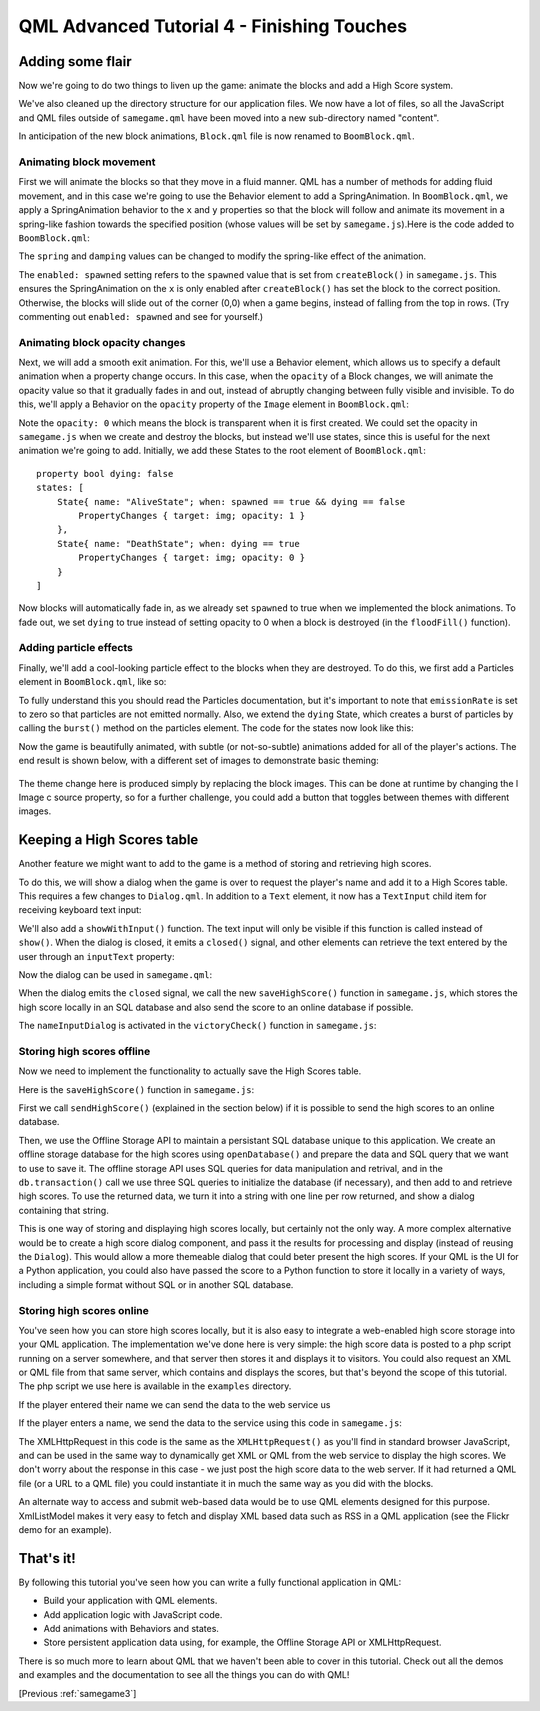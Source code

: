.. _samegame4:

QML Advanced Tutorial 4 - Finishing Touches
*******************************************

Adding some flair
=================

Now we're going to do two things to liven up the game: animate the blocks and add a High Score system.

We've also cleaned up the directory structure for our application files. We now have a lot of files, so all the
JavaScript and QML files outside of ``samegame.qml`` have been moved into a new sub-directory named "content".

In anticipation of the new block animations, ``Block.qml`` file is now renamed to ``BoomBlock.qml``.

Animating block movement
------------------------

First we will animate the blocks so that they move in a fluid manner. QML has a number of methods for adding fluid
movement, and in this case we're going to use the Behavior element to add a SpringAnimation.
In ``BoomBlock.qml``, we apply a SpringAnimation behavior to the ``x`` and ``y`` properties so that the
block will follow and animate its movement in a spring-like fashion towards the specified position (whose
values will be set by ``samegame.js``).Here is the code added to ``BoomBlock.qml``:

.. pysideinclude:: samegame/samegame4/content/BoomBlock.qml
    :snippet: 1

The ``spring`` and ``damping`` values can be changed to modify the spring-like effect of the animation.

The ``enabled: spawned`` setting refers to the ``spawned`` value that is set from ``createBlock()`` in ``samegame.js``.
This ensures the SpringAnimation on the ``x`` is only enabled after ``createBlock()`` has set the block to
the correct position. Otherwise, the blocks will slide out of the corner (0,0) when a game begins, instead of falling
from the top in rows. (Try commenting out ``enabled: spawned`` and see for yourself.)

Animating block opacity changes
-------------------------------

Next, we will add a smooth exit animation. For this, we'll use a Behavior element, which allows us to specify
a default animation when a property change occurs. In this case, when the ``opacity`` of a Block changes, we will
animate the opacity value so that it gradually fades in and out, instead of abruptly changing between fully
visible and invisible. To do this, we'll apply a Behavior on the ``opacity`` property of the ``Image``
element in ``BoomBlock.qml``:

.. pysideinclude:: samegame/samegame4/content/BoomBlock.qml
    :snippet: 2

Note the ``opacity: 0`` which means the block is transparent when it is first created. We could set the opacity
in ``samegame.js`` when we create and destroy the blocks,
but instead we'll use states, since this is useful for the next animation we're going to add.
Initially, we add these States to the root element of ``BoomBlock.qml``:

::

    property bool dying: false
    states: [
        State{ name: "AliveState"; when: spawned == true && dying == false
            PropertyChanges { target: img; opacity: 1 }
        },
        State{ name: "DeathState"; when: dying == true
            PropertyChanges { target: img; opacity: 0 }
        }
    ]

Now blocks will automatically fade in, as we already set ``spawned`` to true when we implemented the block animations.
To fade out, we set ``dying`` to true instead of setting opacity to 0 when a block is destroyed (in the ``floodFill()`` function).

Adding particle effects
-----------------------

Finally, we'll add a cool-looking particle effect to the blocks when they are destroyed. To do this, we first add a Particles element in
``BoomBlock.qml``, like so:

.. pysideinclude:: samegame/samegame4/content/BoomBlock.qml
    :snippet: 3

To fully understand this you should read the Particles documentation, but it's important to note that ``emissionRate`` is set
to zero so that particles are not emitted normally.
Also, we extend the ``dying`` State, which creates a burst of particles by calling the ``burst()`` method on the particles element. The code for the states now look
like this:

.. pysideinclude:: samegame/samegame4/content/BoomBlock.qml
    :snippet: 4

Now the game is beautifully animated, with subtle (or not-so-subtle) animations added for all of the
player's actions. The end result is shown below, with a different set of images to demonstrate basic theming:

.. figure:: declarative-adv-tutorial4.gif
    :align: center

The theme change here is produced simply by replacing the block images. This can be done at runtime by changing the \l Image \c source property, so for a further challenge, you could add a button that toggles between themes with different images.

Keeping a High Scores table
===========================

Another feature we might want to add to the game is a method of storing and retrieving high scores.

To do this, we will show a dialog when the game is over to request the player's name and add it to a High Scores table.
This requires a few changes to ``Dialog.qml``. In addition to a ``Text`` element, it now has a
``TextInput`` child item for receiving keyboard text input:

.. pysideinclude:: samegame/samegame4/content/Dialog.qml
    :snippet: 2
    :prepend: Rectangle {
              ...
    :append: ...
             }


We'll also add a ``showWithInput()`` function. The text input will only be visible if this function
is called instead of ``show()``. When the dialog is closed, it emits a ``closed()`` signal, and
other elements can retrieve the text entered by the user through an ``inputText`` property:

.. pysideinclude:: samegame/samegame4/content/Dialog.qml
    :snippet: 1
    :prepend: Rectangle {
              ...
    :append: ...
             }

Now the dialog can be used in ``samegame.qml``:

.. pysideinclude:: samegame/samegame4/samegame.qml
    :snippet: 0

When the dialog emits the ``closed`` signal, we call the new ``saveHighScore()`` function in ``samegame.js``, which stores the high score locally in an SQL database and also send the score to an online database if possible.

The ``nameInputDialog`` is activated in the ``victoryCheck()`` function in ``samegame.js``:

.. pysideinclude:: samegame/samegame4/content/samegame.js
    :snippet: 4
    :prepend: function vitoryCheck() {
              ...

Storing high scores offline
---------------------------

Now we need to implement the functionality to actually save the High Scores table.

Here is the ``saveHighScore()`` function in ``samegame.js``:

.. pysideinclude:: samegame/samegame4/content/samegame.js
    :snippet: 2

First we call ``sendHighScore()`` (explained in the section below) if it is possible to send the high scores to an online database.

Then, we use the Offline Storage API to maintain a persistant SQL database unique to this application. We create an offline storage database for the high scores using ``openDatabase()`` and prepare the data and SQL query that we want to use to save it. The offline storage API uses SQL queries for data manipulation and retrival, and in the ``db.transaction()`` call we use three SQL queries to initialize the database (if necessary), and then add to and retrieve high scores. To use the returned data, we turn it into a string with one line per row returned, and show a dialog containing that string.

This is one way of storing and displaying high scores locally, but certainly not the only way. A more complex alternative would be to create a high score dialog component, and pass it the results for processing and display (instead of reusing the ``Dialog``). This would allow a more themeable dialog that could beter present the high scores. If your QML is the UI for a Python application, you could also have passed the score to a Python function to store it locally in a variety of ways, including a simple format without SQL or in another SQL database.

Storing high scores online
--------------------------

You've seen how you can store high scores locally, but it is also easy to integrate a web-enabled high score storage into your QML application. The implementation we've done here is very
simple: the high score data is posted to a php script running on a server somewhere, and that server then stores it and
displays it to visitors. You could also request an XML or QML file from that same server, which contains and displays the scores,
but that's beyond the scope of this tutorial. The php script we use here is available in the ``examples`` directory.

If the player entered their name we can send the data to the web service us

If the player enters a name, we send the data to the service using this code in ``samegame.js``:

.. pysideinclude:: samegame/samegame4/content/samegame.js
    :snippet: 1

The XMLHttpRequest in this code is the same as the ``XMLHttpRequest()`` as you'll find in standard browser JavaScript, and can be used in the same way to dynamically get XML
or QML from the web service to display the high scores. We don't worry about the response in this case - we just post the high
score data to the web server. If it had returned a QML file (or a URL to a QML file) you could instantiate it in much the same
way as you did with the blocks.

An alternate way to access and submit web-based data would be to use QML elements designed for this purpose. XmlListModel
makes it very easy to fetch and display XML based data such as RSS in a QML application (see the Flickr demo for an example).


That's it!
==========

By following this tutorial you've seen how you can write a fully functional application in QML:

* Build your application with QML elements.
* Add application logic with JavaScript code.
* Add animations with Behaviors and states.
* Store persistent application data using, for example, the Offline Storage API or XMLHttpRequest.

There is so much more to learn about QML that we haven't been able to cover in this tutorial. Check out all the
demos and examples and the documentation to see all the things you can do with QML!

[Previous :ref:`samegame3`]